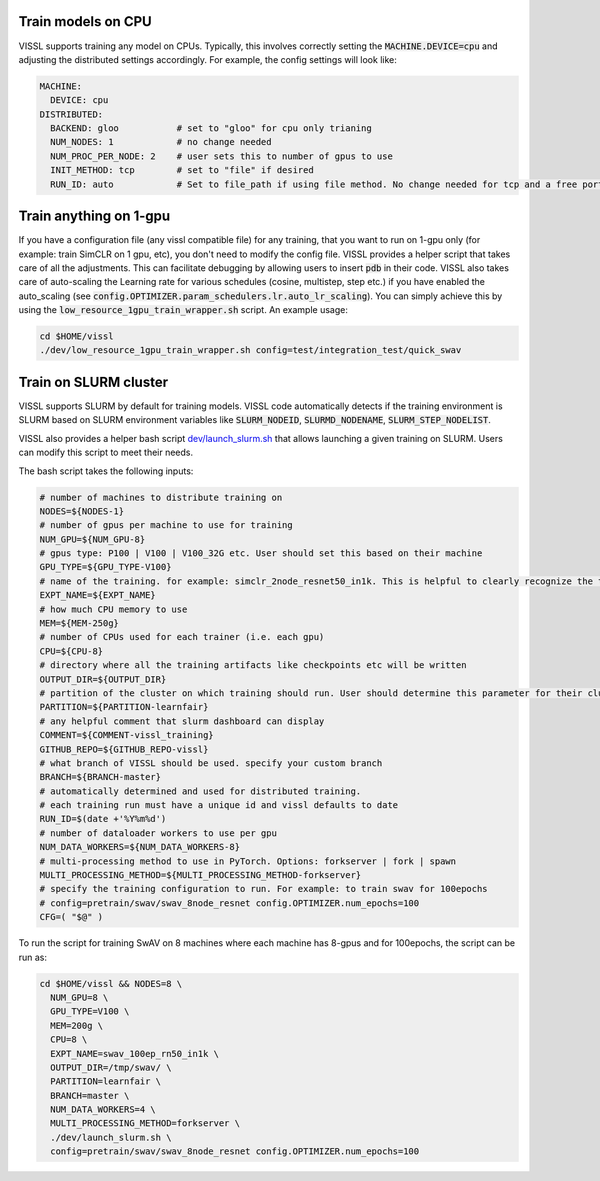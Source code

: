 Train models on CPU
===========================

VISSL supports training any model on CPUs. Typically, this involves correctly setting the :code:`MACHINE.DEVICE=cpu` and adjusting the distributed settings accordingly. For example, the config settings will look like:

.. code-block:: yaml

    MACHINE:
      DEVICE: cpu
    DISTRIBUTED:
      BACKEND: gloo           # set to "gloo" for cpu only trianing
      NUM_NODES: 1            # no change needed
      NUM_PROC_PER_NODE: 2    # user sets this to number of gpus to use
      INIT_METHOD: tcp        # set to "file" if desired
      RUN_ID: auto            # Set to file_path if using file method. No change needed for tcp and a free port on machine is automatically detected.


Train anything on 1-gpu
=============================

If you have a configuration file (any vissl compatible file) for any training, that you want to run on 1-gpu only (for example: train SimCLR on 1 gpu, etc), you don't need to modify the config file. VISSL provides a helper script that takes care of all the adjustments.
This can facilitate debugging by allowing users to insert :code:`pdb` in their code. VISSL also takes care of auto-scaling the Learning rate for various schedules (cosine, multistep, step etc.) if you have enabled the auto_scaling (see :code:`config.OPTIMIZER.param_schedulers.lr.auto_lr_scaling`). You can simply achieve this by using the :code:`low_resource_1gpu_train_wrapper.sh` script. An example usage:

.. code-block:: yaml

    cd $HOME/vissl
    ./dev/low_resource_1gpu_train_wrapper.sh config=test/integration_test/quick_swav



Train on SLURM cluster
========================

VISSL supports SLURM by default for training models. VISSL code automatically detects if the training environment is SLURM based on SLURM environment variables like :code:`SLURM_NODEID`, :code:`SLURMD_NODENAME`, :code:`SLURM_STEP_NODELIST`.

VISSL also provides a helper bash script `dev/launch_slurm.sh <https://github.com/facebookresearch/vissl/blob/master/dev/launch_slurm.sh>`_ that allows launching a given training on SLURM. Users can modify this script to meet their needs.

The bash script takes the following inputs:


.. code-block:: bash

    # number of machines to distribute training on
    NODES=${NODES-1}
    # number of gpus per machine to use for training
    NUM_GPU=${NUM_GPU-8}
    # gpus type: P100 | V100 | V100_32G etc. User should set this based on their machine
    GPU_TYPE=${GPU_TYPE-V100}
    # name of the training. for example: simclr_2node_resnet50_in1k. This is helpful to clearly recognize the training
    EXPT_NAME=${EXPT_NAME}
    # how much CPU memory to use
    MEM=${MEM-250g}
    # number of CPUs used for each trainer (i.e. each gpu)
    CPU=${CPU-8}
    # directory where all the training artifacts like checkpoints etc will be written
    OUTPUT_DIR=${OUTPUT_DIR}
    # partition of the cluster on which training should run. User should determine this parameter for their cluster
    PARTITION=${PARTITION-learnfair}
    # any helpful comment that slurm dashboard can display
    COMMENT=${COMMENT-vissl_training}
    GITHUB_REPO=${GITHUB_REPO-vissl}
    # what branch of VISSL should be used. specify your custom branch
    BRANCH=${BRANCH-master}
    # automatically determined and used for distributed training.
    # each training run must have a unique id and vissl defaults to date
    RUN_ID=$(date +'%Y%m%d')
    # number of dataloader workers to use per gpu
    NUM_DATA_WORKERS=${NUM_DATA_WORKERS-8}
    # multi-processing method to use in PyTorch. Options: forkserver | fork | spawn
    MULTI_PROCESSING_METHOD=${MULTI_PROCESSING_METHOD-forkserver}
    # specify the training configuration to run. For example: to train swav for 100epochs
    # config=pretrain/swav/swav_8node_resnet config.OPTIMIZER.num_epochs=100
    CFG=( "$@" )


To run the script for training SwAV on 8 machines where each machine has 8-gpus and for 100epochs, the script can be run as:


.. code-block:: bash

    cd $HOME/vissl && NODES=8 \
      NUM_GPU=8 \
      GPU_TYPE=V100 \
      MEM=200g \
      CPU=8 \
      EXPT_NAME=swav_100ep_rn50_in1k \
      OUTPUT_DIR=/tmp/swav/ \
      PARTITION=learnfair \
      BRANCH=master \
      NUM_DATA_WORKERS=4 \
      MULTI_PROCESSING_METHOD=forkserver \
      ./dev/launch_slurm.sh \
      config=pretrain/swav/swav_8node_resnet config.OPTIMIZER.num_epochs=100
